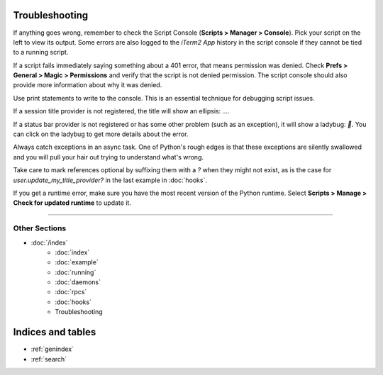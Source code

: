 Troubleshooting
===============

If anything goes wrong, remember to check the Script Console (**Scripts >
Manager > Console**). Pick your script on the left to view its output. Some
errors are also logged to the *iTerm2 App* history in the script console if
they cannot be tied to a running script.

If a script fails immediately saying something about a 401 error, that means
permission was denied. Check **Prefs > General > Magic > Permissions** and
verify that the script is not denied permission. The script console should also
provide more information about why it was denied.

Use print statements to write to the console. This is an essential technique
for debugging script issues.

If a session title provider is not registered, the title will show an ellipsis: `…`.

If a status bar provider is not registered or has some other problem (such as
an exception), it will show a ladybug: `🐞`. You can click on the ladybug to
get more details about the error.

Always catch exceptions in an async task. One of Python's rough edges is that
these exceptions are silently swallowed and you will pull your hair out trying
to understand what's wrong.

Take care to mark references optional by suffixing them with a `?` when they
might not exist, as is the case for `user.update_my_title_provider?` in the
last example in :doc:`hooks`.

If you get a runtime error, make sure you have the most recent version of the
Python runtime. Select **Scripts > Manage > Check for updated runtime** to
update it.

----

--------------
Other Sections
--------------

* :doc:`/index`
    * :doc:`index`
    * :doc:`example`
    * :doc:`running`
    * :doc:`daemons`
    * :doc:`rpcs`
    * :doc:`hooks`
    * Troubleshooting

Indices and tables
==================

* :ref:`genindex`
* :ref:`search`
